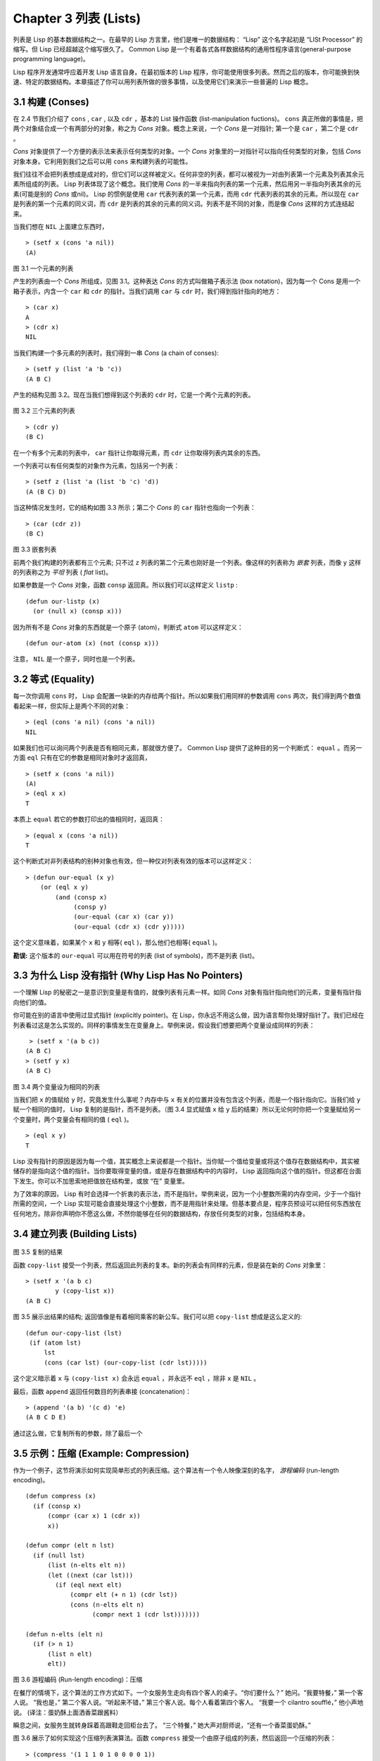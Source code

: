 .. highlight:: cl
   :linenothreshold: 0

Chapter 3 列表 (Lists)
**********************************

列表是 Lisp 的基本数据结构之一。在最早的 Lisp 方言里，他们是唯一的数据结构： “Lisp” 这个名字起初是 “LISt Processor” 的缩写。但 Lisp 已经超越这个缩写很久了。 Common Lisp 是一个有着各式各样数据结构的通用性程序语言(general-purpose programming language)。

Lisp 程序开发通常呼应着开发 Lisp 语言自身。在最初版本的 Lisp 程序，你可能使用很多列表。然而之后的版本，你可能换到快速、特定的数据结构。本章描述了你可以用列表所做的很多事情，以​​及使用它们来演示一些普遍的 Lisp 概念。

3.1 构建 (Conses)
====================

在 2.4 节我们介绍了 ``cons`` , ``car`` , 以及 ``cdr`` ，基本的 List 操作函数 (list-manipulation fuctions)。 ``cons`` 真正所做的事情是，把两个对象结合成一个有两部分的对象，称之为 *Cons* 对象。概念上来说，一个 *Cons* 是一对指针; 第一个是 ``car`` ，第二个是 ``cdr`` 。

*Cons* 对象提供了一个方便的表示法来表示任何类型的对象。一个 *Cons* 对象里的一对指针可以指向任何类型的对象，包括 *Cons* 对象本身。它利用到我们之后可以用 ``cons`` 来构建列表的可能性。

我们往往不会把列表想成是成对的，但它们可以这样被定义。任何非空的列表，都可以被视为一对由列表第一个元素及列表其余元素所组成的列表。 Lisp 列表体现了这个概念。我们使用 *Cons* 的一半来指向列表的第一个元素，然后用另一半指向列表其余的元素(可能是别的 *Cons* 或nil)。 Lisp 的惯例是使用 ``car`` 代表列表的第一个元素，而用 ``cdr`` 代表列表的其余的元素。所以现在 ``car`` 是列表的第一个元素的同义词，而 ``cdr`` 是列表的其余的元素的同义词。列表不是不同的对象，而是像 *Cons* 这样的方式连结起来。

当我们想在 ``NIL`` 上面建立东西时，

::

   > (setf x (cons 'a nil))
   (A)

.. figure:: https://github.com/JuanitoFatas/acl-chinese/raw/master/images/Figure-3.1.png

图 3.1 一个元素的列表

产生的列表由一个 *Cons* 所组成，见图 3.1。这种表达 *Cons* 的方式叫做箱子表示法 (box notation)，因为每一个 Cons 是用一个箱子表示，内含一个 ``car`` 和 ``cdr`` 的指针。当我们调用 ``car`` 与 ``cdr`` 时，我们得到指针指向的地方：

::

   > (car x)
   A
   > (cdr x)
   NIL

当我们构建一个多元素的列表时，我们得到一串 *Cons* (a chain of conses):

::

   > (setf y (list 'a 'b 'c))
   (A B C)

产生的结构见图 3.2。现在当我们想得到这个列表的 ``cdr`` 时，它是一个两个元素的列表。

.. figure:: https://github.com/JuanitoFatas/acl-chinese/raw/master/images/Figure-3.2.png

图 3.2 三个元素的列表

::

   > (cdr y)
   (B C)

在一个有多个元素的列表中， ``car`` 指针让你取得元素，而 ``cdr`` 让你取得列表内其余的东西。

一个列表可以有任何类型的对象作为元素，包括另一个列表：

::

   > (setf z (list 'a (list 'b 'c) 'd))
   (A (B C) D)

当这种情况发生时，它的结构如图 3.3 所示；第二个 *Cons* 的 ``car`` 指针也指向一个列表：

::

  > (car (cdr z))
  (B C)

.. figure:: https://github.com/JuanitoFatas/acl-chinese/raw/master/images/Figure-3.3.png

图 3.3 嵌套列表


前两个我们构建的列表都有三个元素; 只不过 ``z`` 列表的第二个元素也刚好是一个列表。像这样的列表称为 *嵌套* 列表，而像 ``y`` 这样的列表称之为 *平坦* 列表 ( *flat* list)。

如果参数是一个 *Cons* 对象，函数 ``consp`` 返回真。所以我们可以这样定义 ``listp`` :

::

  (defun our-listp (x)
    (or (null x) (consp x)))

因为所有不是 *Cons* 对象的东西就是一个原子 (atom)，判断式 ``atom`` 可以这样定义：

::

   (defun our-atom (x) (not (consp x)))

注意， ``NIL`` 是一个原子，同时也是一个列表。

3.2 等式 (Equality)
=====================

每一次你调用 ``cons`` 时， Lisp 会配置一块新的内存给两个指针。所以如果我们用同样的参数调用 ``cons`` 两次，我们得到两个数值看起来一样，但实际上是两个不同的对象：

::

   > (eql (cons 'a nil) (cons 'a nil))
   NIL

如果我们也可以询问两个列表是否有相同元素，那就很方便了。 Common Lisp 提供了这种目的另一个判断式： ``equal`` 。而另一方面 ``eql`` 只有在它的参数是相同对象时才返回真，

::

   > (setf x (cons 'a nil))
   (A)
   > (eql x x)
   T

本质上 ``equal`` 若它的参数打印出的值相同时，返回真：

::

   > (equal x (cons 'a nil))
   T

这个判断式对非列表结构​​的别种对象也有效，但一种仅对列表有效的版本可以这样定义：

::

   > (defun our-equal (x y)
       (or (eql x y)
           (and (consp x)
                (consp y)
                (our-equal (car x) (car y))
                (our-equal (cdr x) (cdr y)))))

这个定义意味着，如果某个 ``x`` 和 ``y`` 相等( ``eql`` )，那么他们也相等( ``equal`` )。

**勘误:** 这个版本的 ``our-equal`` 可以用在符号的列表 (list of symbols)，而不是列表 (list)。


3.3 为什么 Lisp 没有指针 (Why Lisp Has No Pointers)
=======================================================

一个理解 Lisp 的秘密之一是意识到变量是有值的，就像列表有元素一样。如同 *Cons* 对象有指针指向他们的元素，变量有指针指向他们的值。

你可能在别的语言中使用过显式指针 (explicitly pointer)。在 Lisp，你永远不用这么做，因为语言帮你处理好指针了。我们已经在列表看过这是怎么实现的。同样的事情发生在变量身上。举例来说，假设我们想要把两个变量设成同样的列表：

::

    > (setf x '(a b c))
   (A B C)
   > (setf y x)
   (A B C)

.. figure:: https://github.com/JuanitoFatas/acl-chinese/raw/master/images/Figure-3.4.png

图 3.4 两个变量设为相同的列表

当我们把 ``x`` 的值赋给 ``y`` 时，究竟发生什么事呢？内存中与 ``x`` 有关的位置并没有包含这个列表，而是一个指针指向它。当我们给 ``y`` 赋一个相同的值时， Lisp 复制的是指针，而不是列表。（图 3.4 显式赋值 ``x`` 给 ``y`` 后的结果）所以无论何时你把一个变量赋给另一个变量时，两个变量会有相同的值 ( ``eql`` )。

::

   > (eql x y)
   T

Lisp 没有指针的原因是因为每一个值，其实概念上来说都是一个指针。当你赋一个值给变量或将这个值存在数据结构中，其实被储存的是指向这个值的指针。当你要取得变量的值，或是存在数据结构中的内容时， Lisp 返回指向这个值的指针。但这都在台面下发生。你可以不加思索地把值放在结构里，或放 “在” 变量里。

为了效率的原因， Lisp  有时会选择一个折衷的表示法，而不是指针。举例来说，因为一个小整数所需的内存空间，少于一个指针所需的空间，一个 Lisp 实现可能会直接处理这个小整数，而不是用指针来处理。但基本要点是，程序员预设可以把任何东西放在任何地方。除非你声明你不愿这么做，不然你能够在任何的数据结构，存放任何类型的对象，包括结构本身。

3.4 建立列表 (Building Lists)
=================================

.. figure:: https://github.com/JuanitoFatas/acl-chinese/raw/master/images/Figure-3.5.png

图 3.5 复制的结果

函数 ``copy-list`` 接受一个列表，然后返回此列表的复本。新的列表会有同样的元素，但是装在新的 *Cons* 对象里：

::

   > (setf x '(a b c)
           y (copy-list x))
   (A B C)

图 3.5 展示出结果的结构; 返回值像是有着相同乘客的新公车。我们可以把 ``copy-list`` 想成是这么定义的:

::

  (defun our-copy-list (lst)
   (if (atom lst)
       lst
       (cons (car lst) (our-copy-list (cdr lst)))))

这个定义暗示着 ``x`` 与 ``(copy-list x)`` 会永远 ``equal`` ，并永远不 ``eql`` ，除非 ``x`` 是 ``NIL`` 。

最后，函数 ``append`` 返回任何数目的列表串接 (concatenation)：

::

   > (append '(a b) '(c d) 'e)
   (A B C D E)

通过这么做，它复制所有的参数，除了最后一个

3.5 示例：压缩 (Example: Compression)
============================================

作为一个例子，这节将演示如何实现简单形式的列表压缩。这个算法有一个令人映像深刻的名字， *游程编码* (run-length encoding)。

::

  (defun compress (x)
    (if (consp x)
        (compr (car x) 1 (cdr x))
        x))

  (defun compr (elt n lst)
    (if (null lst)
        (list (n-elts elt n))
        (let ((next (car lst)))
          (if (eql next elt)
              (compr elt (+ n 1) (cdr lst))
              (cons (n-elts elt n)
                    (compr next 1 (cdr lst)))))))

  (defun n-elts (elt n)
    (if (> n 1)
        (list n elt)
        elt))

图 3.6 游程编码 (Run-length encoding)：压缩

在餐厅的情境下，这个算法的工作方式如下。一个女服务生走向有四个客人的桌子。“你们要什么？” 她问。“我要特餐，” 第一个客人说。
“我也是，” 第二个客人说。“听起来不错，” 第三个客人说。每个人看着第四个客人。 “我要一个 cilantro soufflé，” 他小声地说。 (译注：蛋奶酥上面洒香菜跟酱料）

瞬息之间，女服务生就转身踩着高跟鞋走回柜台去了。 “三个特餐，” 她大声对厨师说，“还有一个香菜蛋奶酥。”

图 3.6 展示了如何实现这个压缩列表演算法。函数 ``compress`` 接受一个由原子组成的列表，然后返回一个压缩的列表：

::

   > (compress '(1 1 1 0 1 0 0 0 0 1))
   ((3 1) 0 1 (4 0) 1)

当相同的元素连续出现好几次，这个连续出现的序列 (sequence)被一个列表取代，列表指明出现的次数及出现的元素。

主要的工作是由递归函数 ``compr`` 所完成。这个函数接受三个参数： ``elt`` ， 上一个我们看过的元素； ``n`` ，连续出现的次数；以及 ``lst`` ，我们还没检视过的部分列表。如果没有东西需要检视了，我们调用 ``n-elts`` 来取得 ``n elts`` 的表示法。如果 ``lst`` 的第一个元素还是 ``elt`` ，我们增加出现的次数 ``n`` 并继续下去。否则我们得到，到目前为止的一个压缩的列表，然后 ``cons`` 这个列表在 ``compr`` 处理完剩下的列表所返回的东西之上。

要复原一个压缩的列表，我们调用 ``uncompress`` (图 3.7)

::

   > (uncompress '((3 1) 0 1 (4 0) 1))
   (1 1 1 0 1 0 0 0 0 1)

::

   (defun uncompress (lst)
     (if (null lst)
         nil
         (let ((elt (car lst))
               (rest (uncompress (cdr lst))))
           (if (consp elt)
               (append (apply #'list-of elt)
                       rest)
               (cons elt rest)))))

   (defun list-of (n elt)
     (if (zerop n)
         nil
         (cons elt (list-of (- n 1) elt))))

图 3.7 游程编码 (Run-length encoding)：解压缩


这个函数递归地遍历这个压缩列表，逐字复制原子并调用 ``list-of`` ，展开成列表。

::

   > (list-of 3 'ho)
   (HO HO HO)

我们其实不需要自己写 ``list-of`` 。内置的 ``make-list`` 可以办到一样的事情─但它使用了我们还没介绍到的关键字参数 (keyword argument)。

图 3.6 跟 3.7 这种写法不是一个有经验的Lisp 程序员用的写法。它的效率很差，它没有尽可能的压缩，而且它只对由原子组成的列表有效。在几个章节内，我们会学到解决这些问题的技巧。

::

   载入程序

   在这节的程序是我们第一个实质的程序。
   当我们想要写超过数行的函数时，
   通常我们会把程序写在一个文件，
   然后使用 load 让 Lisp 读取函数的定义。
   如果我们把图 3.6 跟 3.7 的程序，
   存在一个档案叫做，"compress.lisp" 然后输入

   (load "compress.lisp")

   到顶层，或多或少的，
   我们会像在直接输入顶层一样得到同样的效果。

   注意：在某些实现中，Lisp 文件的扩展名会是".lsp" 而不是".lisp"。

3.6 存取 (Access)
======================

Common Lisp 有额外的存取函数，它们是用 ``car`` 跟 ``cdr`` 所定义的。要找到列表特定位置的元素，我们可以调用 ``nth`` ，

::

   > (nth 0 '(a b c))
   A

而要找到第 ``n`` 个 ``cdr`` ，我们调用 ``nthcdr`` ：

::

   > (nthcdr 2 '(a b c))
   (C)

``nth`` 与 ``nthcdr`` 都是零索引的 (zero-indexed); 即元素从 ``0`` 开始编号，而不是从 ``1`` 开始。在 Common Lisp 里，无论何时你使用一个数字来参照一个数据结构中的元素时，都是从 ``0`` 开始编号的。

两个函数几乎做一样的事; ``nth`` 等同于取 ``nthcdr`` 的 ``car`` 。没有检查错误的情况下， ``nthcdr`` 可以这么定义：

::

   (defun our-nthcdr (n lst)
     (if (zerop n)
         lst
         (our-nthcdr (- n 1) (cdr lst))))

函数 ``zerop`` 仅在参数为零时，才返回真。

函数 ``last`` 返回列表的最后一个 *Cons* 对象：

::

   > (last '(a b c))
   (C)

这跟取得最后一个元素不一样。要取得列表的最后一个元素，你要取得 ``last`` 的 ``car`` 。

Common Lisp 定义了函数 ``first`` 直到 ``tenth`` 可以取得列表对应的元素。这些函数不是 *零索引的* (zero-indexed)：

``(second x)`` 等同于 ``(nth 1 x)`` 。

此外， Common Lisp 定义了像是 ``caddr`` 这样的函数，它是 ``cdr`` 的 ``cdr`` 的 ``car`` 的缩写 (car of cdr of cdr)。所有这样形式的函数 ``cxr`` ，其中 x 是一个字串，最多四个 ``a`` 或 ``d`` ，在 Common Lisp 里都被定义好了。使用 ``cadr`` 可能会有异常 (exception)产生，在所有人都可能会读的代码里使用这样的函数，不是一个好的主意。

3.7 映射函数 (Mapping Functions)
============================================

Common Lisp 提供了数个函数来对一个列表的元素做函数调用。最常使用的是 ``mapcar`` ，接受一个函数以及一个或多个列表，并返回把函数应用至每个列表的元素的结果，直到有的列表没有元素为止：

::

   > (mapcar #'(lambda (x) (+ x 10))
             '(1 2 3))
   (11 12 13)

   > (mapcar #'list
             '(a b c)
             '(1 2 3 4))
   ((A 1) (B 2) (C 3))

相关的 ``maplist`` 接受同样的参数，将列表的渐进的下一个 ``cdr`` 传入函数。

::

   > (maplist #'(lambda (x) x)
              '(a b c))
   ((A B C) (B C) (C))

其它的映成函数，包括 ``mapc`` 我们在 89 页讨论（译注：5.4 节最后），以及 ``mapcan`` 在 202 页（译注：12.4 节最后）讨论。

3.8 树 (Trees)
======================

*Cons* 对象可以想成是二元树， ``car`` 代表右子树，而 ``cdr`` 代表左子树。举例来说，列表

``(a (b c) d)`` 也是一棵由图 3.8 所代表的树。 （如果你逆时针旋转 45 度，你会发现跟图 3.3 一模一样）

.. figure:: https://github.com/JuanitoFatas/acl-chinese/raw/master/images/Figure-3.8.png

图 3.8 二元树 (Binary Tree)

Common Lisp 有几个内置的操作树的函数。举例来说， ``copy-tree`` 接受一个树，并返回一份副本。它可以这么定义：

::

   (defun our-copy-tree (tr)
     (if (atom tr)
          tr
          (cons (our-copy-tree (car tr))
                (our-copy-tree (cdr tr)))))

把这跟 36 页的 ``copy-list`` 比较一下； ``copy-tree`` 复制每一个 *Cons* 对象的 ``car`` 与 ``cdr`` ，而 ``copy-list`` 仅复制 ``cdr`` 。

没有内部节点的二元树没有太大的用处。 Common Lisp 包含了操作树的函数，不只是因为我们需要树这个结构，而是因为我们需要一种方法，来操作列表及所有内部的列表。举例来说，假设我们有一个这样的列表：

::

   (and (integerp x) (zerop (mod x 2)))

而我们想要把各处的 ``x`` 都换成 ``y`` 。调用 ``substitute`` 是不行的，它只能替换序列 (sequence)中的元素：

::

   > (substitute 'y 'x '(and (integerp x) (zerop (mod x 2))))
   (AND (INTEGERP X) (ZEROP (MOD X 2)))

这个调用是无效的，因为列表有三个元素，没有一个元素是 ``x`` 。我们在这所需要的是 ``subst`` ，它替换树之中的元素。

::

   > (subst 'y 'x '(and (integerp x) (zerop (mod x 2))))
   (AND (INTEGERP Y) (ZEROP (MOD Y 2)))

如果我们定义一个 ``subst`` 的版本，它看起来跟 ``copy-tree`` 很相似：

::

   > (defun our-subst (new old tree)
       (if (eql tree old)
           new
           (if (atom tree)
               tree
               (cons (our-subst new old (car tree))
                     (our-subst new old (cdr tree))))))

操作树的函数通常有这种形式， ``car`` 与 ``cdr`` 同时做递归。这种函数被称之为是 *双重递归* (doubly recursive)。

3.9 理解递归 (Understanding Recursion)
============================================

学生在学习递归时，有时候是被鼓励在纸上追踪 (trace)递归程序调用 (invocation)的过程。 (288页「译注：Appendix A Trace and Backtraces」可以看到一个递归函数的追踪过程。)但这种练习可能会误导你：一个程序员在定义一个递归函数时，通常不会特别地去想函数的调用顺序所导致的结果。

如果一个人总是需要这样子思考程序，递归会是艰难的、没有帮助的。递归的优点是它精确地让我们更抽象地来检视算法。你不需要考虑真正函数时所有的调用 (invocation)过程，就可以判断一个递归函数是否​​是正确的。

要知道一个递归函数是否​​做它该做的事，你只需要问，它包含了所有的情况吗？举例来说，下面是一个寻找列表长度的递归函数：

::

   > (defun len (lst)
       (if (null lst)
           0
           (+ (len (cdr lst)) 1)))

我们可以藉由检查两件事情，来确信这个函数是正确的：

1. 对长度为 ``0`` 的列表是有效的。
2. 给定它对于长度为 ``n`` 的列表是有效的，它对长度是 ``n+1`` 的列表也是有效的。

如果这两点是成立的，我们知道这个函数对于所有可能的列表都是正确的。

我们的定义显然地满足第一点：如果列表( ``lst`` ) 是空的( ``nil`` )，函数直接返回 ``0`` 。现在假定我们的函数对长度为 ``n`` 的列表是有效的。我们给它一个 ``n+1`` 长度的列表。这个定义说明了，函数会返回列表的 ``cdr`` 的长度再加上 ``1`` 。 ``cdr`` 是一个长度为 ``n`` 的列表。我们经由假定可知它的长度是 ``n`` 。所以整个列表的长度是 ``n+1`` 。

我们需要知道的就是这些。理解递归的秘密就像是处理括号一样。你怎么知道哪个括号对上哪个？你不需要这么做。你怎么想像那些调用过程？你不需要这么做。

更复杂的递归函数，可能会有更多的情况需要讨论，但是流程是一样的。举例来说， 41 页的 ``our-copy-tree`` ，我们需要讨论三个情况： 原子，单一的 *Cons* 对象， ``n+1`` 的 *Cons* 树。

第一个情况（长度零的列表）称之为 *基本用例* ( *base case* )。当一个递归函数不像你想的那样工作时，通常是因为基本用例是错的。下面这个不正确的 ``member`` 定义，是一个常见的​​错误，整个忽略了基本用例：

::

   (defun our-member (obj lst)
     (if (eql (car lst) obj)
         lst
         (our-member obj (cdr lst))))

我们需要初始一个 ``null`` 测试，确保在到达列表底部时，没有找到目标时要停止递归。如果我们要找的对象没有在列表里，这个版本的 ``member`` 会陷入无穷回圈。附录 A 更详细地检视了这种问题。

能够判断一个递归函数是否​​正确只不过是理解递归的上半场，下半场是能够写出一个做你想做的事情的递归函数。 6.9 节讨论了这个问题。

3.10 集合 (Sets)
======================

列表是表示小集合 (small sets)的好方法。列表中的每个元素都代表了一个集合的成员：

::

   > (member 'b '(a b c))
   (B C)

当 ``member`` 要返回“真”时，与其仅仅返回 ``t`` ，它返回由寻找对象所开始的那部分。逻辑上来说，一个 *Cons* 扮演的角色和 ``t`` 一样，而经由这么做，函数返回了更多资讯。

一般情况下， ``member`` 使用 ``eql`` 来比较对象。你可以使用一种叫做关键字参数 (keyword argument)的东西来重写(override) 缺省的比较方法。多数的 Common Lisp 函数接受一个或多个关键字参数。这些关键字参数不同的地方是，他们不是把对应的参数放在特定的位置作匹配，而是在函数调用中用特殊标签，称为关键字，来作匹配。一个关键字是一个前面有冒号的符号。

一个 ``member`` 函数所接受的关键字参数是 ``:test`` 参数。

如果你在调用 ``member`` 时，传入某个函数作为 ``:test`` 参数，那么那个函数就会被用来比较是否相等，而不是用 ``eql`` 。所以如果我们想找到一个给定的对象与列表中的成员是否相等( ``equal`` )，我们可以：

::

   > (member '(a) '((a) (z)) :test #'equal)
   ((A) (Z))

关键字参数总是选​​择性添加的。如果你在一个调用中包含了任何的关键字参数，他们要摆在最后; 如果使用了超过一个的关键字参数，摆放的顺序无关紧要。

另一个 ``member`` 接受的关键字参数是 ``:key`` 参数。藉由提供这个参数，你可以在作比较之前，指定一个函数运用在每一个元素：

::

   > (member 'a '((a b) (c d)) :key #'car)
   ((A B) (C D))

在这个例子里，我们询问是否有一个元素的 ``car`` 是 ``a`` ​​。

如果我们想要使用两个关键字参数，我们可以使用其中一个顺序。下面这两个调用是等价的：

::

   > (member 2 '((1) (2)) :key #'car :test #'equal)
   ((2))
   > (member 2 '((1) (2)) :test #'equal :key #'car)
   ((2))

两者都询问是否有一个元素的 ``car`` 等于( ``equal`` ) 2。

如果我们想要找到一个元素满足任意的判断式像是── ``oddp`` ，奇数返回真──我们可以使用相关的 ``member-if`` ：

::

   > (member-if #'oddp '(2 3 4))
   (3 4)

我们可以想像一个限制性的版本 ``member-if`` 是这样写成的：

::

   defun our-member-if (fn lst)
     (and (consp lst)
          (if (funcall fn (car lst))
              lst
              (our-member-if fn (cdr lst)))))

函数 ``adjoin`` 像是条件式的 ``cons`` (conditional ``cons`` )。它接受一个对象及一个列表，如果对象还不是列表的成员，才构建对象至列表上。

::

   > (adjoin 'b '(a b c))
   (A B C)
   > (adjoin 'z '(a b c))
   (Z A B C)

通常的情况下它接受与 ``member`` 函数同样的关键字参数。

集合论中的并集 (union)、交集 (intersection)以及补集 (complement)的实现是由函数 ``union`` 、 ``intersection`` 以及 ``set-difference`` 。

这些函数期望两个 (正好 2 个)列表（一样接受与 ``member`` 函数同样的关键字参数）。

::

   > (union '(a b c) '(c b s))
   (A C B S)
   > (intersection '(a b c) '(b b c))
   (B C)
   > (set-difference '(a b c d e) '(b e))
   (A C D)

因为集合中没有顺序的概念，这些函数不需要保留原本元素在列表被找到的顺序。举例来说，调用 ``set-difference`` 也有可能返回 ``(d c a)`` 。

3.11 序列 (Sequences)
=================================

另一种考虑一个列表的方式是想成一系列有特定顺序的对象。在 Common Lisp 里， *序列* ( *sequences* )包括了列表与向量 (vectors)。本节介绍了一些可以运用在列表上的序列函数。更深入的序列操作在 4.4 节讨论。

函数 ``length`` 返回序列中元素的数目。

::

   > (length '(a b c))
   3

我们在 24 页 (译注：2.13节 ``our-length`` )写过这种函数的一个版本（仅可用于列表）。

要复制序列的一部分，我们使用 ``subseq`` 。第二个（需要的）参数是第一个开始引用进来的元素位置，第三个（选择性）参数是第一个不引用进来的元素位置。

::

   > (subseq '(a b c d) 1 2)
   (B)
   >(subseq '(a b c d) 1)
   (B C D)

如果省略了第三个参数，子序列会从第二个参数给定的位置引用到序列尾端。

函数 ``reverse`` 返回与其参数相同元素的一个序列，但顺序颠倒。

::

   > (reverse '(a b c))
   (C B A)

一个回文 (palindrome) 是一个正读反读都一样的序列 —— 举例来说， ``(abba)`` 。如果一个回文有偶数个元素，那么后半段会是前半段的镜射 (mirror)。使用 ``length`` 、 ``subseg`` 以及 ``reverse`` ，我们可以定义一个函数

::

   (defun mirror? (s)
     (let ((len (length s)))
       (and (evenp len)
            (let ((mid (/ len 2)))
              (equal (subseq s 0 mid)
                     (reverse (subseq s mid)))))))

来检测是否是回文：

::

   > (mirror? '(a b b a))
   T

Common Lisp 有一个内置的排序函数叫做 ``sort`` 。它接受一个序列及一个比较两个参数的函数，返回一个有同样元素的序列，根据比较函数来排序：

::

   > (sort '(0 2 1 3 8) #'>)
   (8 3 2 1 0)

你要小心使用 ``sort`` ，因为它是 *破坏性的* ( *destructive* )。考虑到效率的因素， ``sort`` 被允许修改传入的序列。所以如果你不想你本来的序列被改动，传入一个副本。

使用 ``sort`` 及 ``nth`` ，我们可以写一个函数，接受一个整数 ``n`` ，返回列表中第 ``n`` 大的元素：

::

   (defun nthmost (n lst)
     (nth (- n 1)
          (sort (copy-list lst) #'>)))

我们把整数减一因为 ``nth`` 是零索引的，但如果 ``nthmost`` 是这样的话，会变得很不直观。

::

  (nthmost 2 '(0 2 1 3 8))

多努力一点，我们可以写出这个函数的一个更有效率的版本。

函数 ``every`` 和 ``some`` 接受一个判断式及一个或多个序列。当我们仅输入一个序列时，它们测试序列元素是否满足判断式：

::

   > (every #'oddp '(1 3 5))
   T
   > (some #'evenp '(1 2 3))
   T

如果它们输入多于一个序列时，判断式必须接受与序列一样多的元素作为参数，而参数从所有序列中一次提取一个：

::

   > (every #'> '(1 3 5) '(0 2 4))
   T

如果序列有不同的长度，最短的那个序列，决定需要测试的次数。

3.12 栈 (Stacks)
=================================

用 *Cons* 对象来表示的列表，很自然地我们可以拿来实现下推栈 (pushdown stack)。这太常见了，以致于 Common Lisp 提供了两个宏给堆叠使用： ``(push xy)`` 把 x 放入列表 y 的前端。而 ``(pop x)`` 则是将列表 x 的第一个元素移除，并返回这个元素。

两个函数都是由 ``setf`` 定义的。如果参数是常数或变量，很简单就可以翻译出对应的函数调用。

表达式

``(push obj lst)``

等同于

``(setf lst (cons obj lst))``

而表达式

``(pop lst)``

等同于

::

   (let ((x (car lst)))
     (setf lst (cdr lst))
     x)

所以，举例来说：

::

   > (setf x '(b))
   (B)
   > (push 'a x)
   (A B)
   > x
   (A B)
   > (setf y x)
   (A B)
   > (pop x)
   (A)
   > x
   (B)
   > y
   (A B)

以上，全都遵循上述由 ``setf`` 所给出的相等式。图 3.9 展示了这些表达式被求值后的结构。

.. figure:: https://github.com/JuanitoFatas/acl-chinese/raw/master/images/Figure-3.9.png

图 3.9 push 及 pop 的效果

你可以使用 ``push`` 来定义一个给列表使用的互动版 ``reverse`` 。

::

   (defun our-reverse (lst)
     (let ((acc nil))
       (dolist (elt lst)
         (push elt acc))
       acc))

在这个版本，我们从一个空列表开始，然后把 ``lst`` 的每一个元素放入空表里。等我们完成时，``lst`` 最后一个元素会在最前端。

``pushnew`` 宏是 ``push`` 的变种，使用了 ``adjoin`` 而不是 ``cons`` ：

::

   > (let ((x '(a b)))
       (pushnew 'c x)
       (pushnew 'a x)
       x)
  (C A B)

在这里， ``c`` 被放入列表，但是 ``a`` 没有，因为它已经是列表的一个成员了。

3.13 点状列表 (Dotted Lists)
=================================

调用 ``list`` 所构建的列表，这种列表精确地说称之为正规列表( *proper* list )。一个正规列表可以是 ``NIL`` 或是 ``cdr`` 是正规列表的 *Cons* 对象。也就是说，我们可以定义一个只对正规列表返回真的判断式： [3]_

::

   (defun proper-list? (x)
     (or (null x)
         (and (consp x)
              (proper-list? (cdr x)))))

至目前为止，我们构建的列表都是正规列表。

然而， ``cons`` 不仅是构建列表。无论何时你需要一个具有两个变量 (field)的列表，你可以使用一个 *Cons* 对象。你能够使用 ``car`` 来参照第一个变量，用 ``cdr`` 来参照第二个变量。

::

   > (setf pair (cons 'a 'b))
   (A . B)

因为这个 *Cons* 对象不是一个正规列表，它用点状表示法来显示。在点状表示法，每个 *Cons* 对象的 ``car`` 与 ``cdr`` 由一个句点隔开来表示。这个 *Cons* 对象的结构展示在图 3.10 。

.. figure:: https://github.com/JuanitoFatas/acl-chinese/raw/master/images/Figure-3.10.png

图3.10 一个成对的 *Cons* 对象 (A cons used as a pair)

一个非正规列表的 *Cons* 对象称之为点状列表 (dotted list)。这不是个好名字，因为非正规列表的 Cons 对象通常不是用来表示列表： ``(a . b)`` 只是一个有两部分的数据结构。

你也可以用点状表示法表示正规列表，但当 Lisp 显示一个正规列表时，它会使用普通的列表表示法：

::

   > '(a . (b . (c . nil)))
   (A B C)

顺道一提，注意列表由点状表示法与图 3.2 箱子表示法的关联性。

还有一个过渡形式 (intermediate form)的表示法，介于列表表示法及纯点状表示法之间，对于 ``cdr`` 是点状列表的 *Cons* 对象：

::

   > (cons 'a (cons 'b (cons 'c 'd)))
   (A B C . D)

.. figure:: https://github.com/JuanitoFatas/acl-chinese/raw/master/images/Figure-3.11.png

图 3.11 一个点状列表 (A dotted list)

这样的 *Cons* 对象看起来像正规列表，除了最后一个 cdr 前面有一个句点。这个列表的结构展示在图 3.11 ; 注意它跟图3.2 是多么的相似。

所以实际上你可以这么表示列表 ``(a b)`` ，

::

   (a . (b . nil))
   (a . (b))
   (a b . nil)
   (a b)

虽然 Lisp 总是使用后面的形式，来显示这个列表。

3.14 关联列表 (Assoc-lists)
===================================

用 *Cons* 对象来表示映射 (mapping)也是很自然的。一个由 *Cons* 对象组成的列表称之为 *关联列表* ( *assoc-list* or *alist* )。这样的列表可以表示一个翻译的集合，举例来说：

::

   > (setf trans '((+ . "add") (- . "subtract")))
   ((+ . "add") (- . "subtract"))

关联列表很慢，但是在初期的程序中很方便。 Common Lisp 有一个内置的函数 ``assoc`` ，用来取出在关联列表中，与给定的键值有关联的 *Cons* 对：

::

   > (assoc '+ trans)
   (+ . "add")
   > (assoc '* trans)
   NIL

如果 ``assoc`` 没有找到要找的东西时，返回 ``nil`` 。

我们可以定义一个受限版本的 ``assoc`` ：

::

   (defun our-assoc (key alist)
     (and (consp alist)
          (let ((pair (car alist)))
           (if (eql key (car pair))
               pair
               (our-assoc key (cdr alist))))))

和 ``member`` 一样，实际上的 ``assoc`` 接受关键字参数，包括 ``:test`` 和 ``:key`` 。 Common Lisp 也定义了一个 ``assoc-if`` 之于 ``assoc`` ，如同 ``member-if`` 之于 ``member`` 一样。

3.15 示例：最短路径 (Example: Shortest Path)
==================================================

图 3.12 包含一个搜索网络中最短路径的程序。函数 ``shortest-path`` 接受一个起始节点，目的节点以及一个网络，并返回最短路径，如果有的话。

在这个范例中，节点用符号表示，而网络用含以下元素形式的关联列表 (assoc-lists)来表示：

*(node​​ . neighbors)*

所以由图 3.13 展示的最小网络 (minimal network)可以这样来表示：

``(setf min '((a b c) (b c) (c d)))``

::

  (defun shortest-path (start end net)
    (bfs end (list (list start)) net))

  (defun bfs (end queue net)
    (if (null queue)
        nil
        (let ((path (car queue)))
          (let ((node (car path)))
            (if (eql node end)
                (reverse path)
                (bfs end
                     (append (cdr queue)
                             (new-paths path node net))
                     net))))))

  (defun new-paths (path node net)
    (mapcar #'(lambda (n)
                (cons n path))
            (cdr (assoc node net))))

图 3.12 广度优先搜索(breadth-first search)

.. figure:: https://github.com/JuanitoFatas/acl-chinese/raw/master/images/Figure-3.13.png

图 3.13 最小网络

要找到从节点 ``a`` 可以到达的节点，我们可以：

::

   > (cdr (assoc 'a min))
   (B C)

图 3.12 程序的工作方式为使用广度优先的方式搜索网络。要使用广度优先搜索，你需要维护一个含有未探索节点的队列。每一次你到达一个节点，检查这个节点是否是你要的。如果不是，你把这个节点的子节点加入队列的尾端，并从队列起始选一个节点，从这继续搜索。藉由总是把较深的节点放在队列尾端，我们确保网络一次被搜索一层。

图 3.12 中的代码较不复杂地表示这个概念。我们不仅想要找到节点，还想保有我们怎么到那的纪录。所以与其维护一个具有节点的队列 (queue)，我们维护一个已知路径的队列，每个已知路径都是一列节点。当我们从队列取出一个元素继续搜索时，它是一个含有队列前端节点的列表，而不只是一个节点而已。

函数 ``bfs`` 负责搜索。起初队列只有一个元素，一个表示从起点开始的路径。所以 ``shortest-path`` 呼叫 ``bfs`` ，并传入 ``(list (list start))`` 作为初始队列。

``bfs`` 函数第一件要考虑的事是，是否还有节点需要探索。如果队列为空， ``bfs`` 返回nil 指出没有找到路径。如果还有节点需要搜索， ``bfs`` 检视队列前端的节点。如果节点的 ``car`` 部分是我们要找的节点，我们返回这个找到的路径，并且为了可读性的原因我们反转它。如果我们没有找到我们要找的节点，它有可能在现在节点之后，所以我们把它的子节点（或是每一个子路径）加入队列尾端。然后我们递回地呼叫 ``bfs`` 来继续搜寻剩下的队列。

因为 ``bfs`` 广度优先地搜索，第一个找到的路径会是最短的，或是最短之一：

::

   > (shortest-path 'a 'd min)
   (A C D)

这是队列在我们连续呼叫 ``bfs`` 看起来的样子：

::

   ((A))
   ((B A) (C A))
   ((C A) (C B A))
   ((C B A) (D C A))
   ((D C A) (D C B A))

在队列中的第二个元素变成下一个队列的第一个元素。队列的第一个元素变成下一个队列尾端元素的 ``cdr`` 部分。

在图 3.12 的代码不是搜索一个网络最快的方法，但它给出了列表具有多功能的概念。在这个简单的程序中，我们用三种不同的方式使用了列​​表：我们使用一个符号的列表来表示路径，一个路径的列表来表示在广度优先搜索中的队列 [4]_ ，以及一个关联列表来表示网络本身。

3.16 垃圾 (Garbages)
=========================

有很多原因可以使列表变慢。列表提供了循序存取而不是随机存取，所以列表取出一个指定的元素比阵列慢，同样的原因，录音带取出某些东西比在光盘上慢。电脑内部里， *Cons* 对象倾向于用指针表示，所以走访一个列表意味着走访一系列的指针，而不是简单地像阵列一样增加索引值。但这两个所花的代价与配置及回收 *Cons* 核 (cons cells)比起来小多了。

*自动内存管理* ( *Automatic memory management* )是 Lisp 最有价值的特色之一。 Lisp 系统维护着一段內存称之为堆叠 ( *Heap* )。系统持续追踪堆叠当中没有使用的内存，把这些内存发放给新产生的对象。举例来说，函数 ``cons`` ，返回一个新配置的Cons 对象。从堆叠中配置内存有时候通称为 *consing* 。

如果内存永远没有释放， Lisp 会因为创建新对象把内存用完，而必须要关闭。所以系统必须周期性地通过搜索堆叠 (heap)，寻找不需要再使用的内存。不需要再使用的内存称之为垃圾 ( *garbage* )，而清除垃圾的动作称为垃圾回收 ( *garbage collection* 或 GC)。

垃圾是从哪来的？让我们来创造一些垃圾：

::

   > (setf lst (list 'a 'b 'c))
   (A B C)
   > (setf lst nil)
   NIL

一开始我们呼叫 ``list`` ， ``list`` 呼叫 ``cons`` ，在堆叠上配置了一个新的 *Cons* 对象。在这个情况我们创出三个 *Cons* 对象。之后当我们把 ``lst`` 设为 ``nil`` ，我们没有任何方法可以再存取 ``lst`` ，列表 ``(a b c)`` 。 [5]_

因为我们没有任何方法再存取列表，它也有可能是不存在的。我们不再有任何方式可以存取的对象叫做垃圾。系统可以安全地重新使用这三个 *Cons* 核。

这种管理內存的方法，给程序員带来极大的便利性。你不用显式地配置 (allocate)或释放 (dellocate)內存。这也表示了你不需要处理因为这么做而可能产生的臭虫。內存泄漏 (Memory leaks)以及迷途指针 (dangling pointer)在 Lisp 中根本不可能发生。

但是像任何的科技进步，如果你不小心的话，自动內存管理也有可能对你不利。使用及回收堆叠所带来的代价有时可以看做 ``cons`` 的代价。这是有理的，除非一个程序从来不丢弃任何东西，不然所有的 *Cons* 对象终究要变成垃圾。 Consing 的问题是，配置空间与清除內存，与程序的常规运作比起来花费昂贵。近期的研究提出了大幅改善內存回收的演算法，但是 consing 总是需要代价的，在某些现有的 Lisp 系统中，代价是昂贵的。

除非你很小心，不然很容易写出过度显式创建 cons 对象的程序。举例来说， ``remove`` 需要复制所有的 ``cons`` 核，直到最后一个元素从列表中移除。你可以藉由使用破坏性的函数避免某些 consing，它试​​着去重用列表的结构作为参数传给它们。破坏性函数会在 12.4 节讨论。

当写出 ``cons`` 很多的程序是如此简单时，我们还是可以写出不使用 ``cons`` 的程序。典型的方法会是写出一个纯函数风格，使用很多列表的第一版程序。当程序进化时，你可以在代码的关键部份使用破坏性函数以及/或别种资料结构。但这很难给出通用的建议，因为有些 Lisp 实现，內存管理处理得相当好，以致于使用 ``cons`` 有时比不使用 ``cons`` 还快。这整个议题在 13.4 做更进一步的细部讨论。

无论如何 Consing 在原型跟实验时是好的。而且如果你利用了列表给你带来的灵活性，你有较高的可能写出后期可存活下来的程序。

Chapter 3 总结 (Summary)
================================

1. 一个 *Cons* 是一个含两部分的数据结构。列表用链结在一起的 *Cons* 组成。
2. 判断式 ``equal`` 比 ``eql`` 来得不严谨。基本上，如果传入参数印出来的值一样时，返回真。
3. 所有 Lisp 对象表现得像指针。你永远不需要显式操作指针。
4. 你可以使用 ``copy-list`` 复制列表，并使用 ``append`` 来连接它们的元素。
5. 游程编码是一个餐厅中使用的简单压缩演算法。
6. Common Lisp 有由 ``car`` 与 ``cdr`` 定义的多种存取函数。
7. 映成函数应用函数至逐项的元素，或逐项的列表尾端。
8. 嵌套列表的操作有时被考虑为树的操作。
9. 要判断一个递归函数是否​​正确，你只需要考虑是否包含了所有情况。
10. 列表可以用集合表示。数个内置函数把列表当作集合。
11. 关键字参数是选择性的，并不是由位置所识别，是用符号前面的特殊标签来识别。
12. 列表是序列的子类型。 Common Lisp 有大量的序列函数。
13. 一个不是正规列表的 cons 称之为点状列表。
14. 用 cons 对象作为元素的列表，可以拿来表示对应关系。这样的列表称为关联列表(assoc-lists)。
15. 自动内存管理拯救你处理内存配置的烦恼，但制造过多的垃圾会使程序变慢。

Chapter 3 习题 (Exercises)
==================================

1. 用箱子表示法表示以下列表：

::

  (a) (a b (c d))
  (b) (a (b (c (d))))
  (c) (((a b) c) d)
  (d) (a (b . c) d)

2. 写一个保留原本列表中元素顺序的 ``union`` 版本：

::

   > (new-union '(a b c) '(b a d))
   (A B C D)

3. 定义一个函数，接受一个列表并返回一个列表，指出相等元素出现的次数，并由最常见至最少见的排序：

::

   > (occurrences '(a b a d a c d c a))
   ((A . 4) (C . 2) (D . 2) (B . 1))

4. 为什么 ``(member '(a) '((a) (b)))`` 返回 nil？

5. 假设函数 ``pos+`` 接受一个列表并返回把每个元素加上自己的位置的列表：

::

   > (pos+ '(7 5 1 4))
   (7 6 3 7)

使用 (a) 递归 (b) 迭代 (c) ``mapcar`` 来定义这个函数。

6. 经过好几年的审议，政府委员会决定列表应该由 ``cdr`` 指向第一个元素，而 ``car`` 指向剩下的列表。定义符合政府版本的以下函数：

::

  (a) cons
  (b) list
  (c) length (for lists)
  (d) member (for lists; no keywords)

**勘误:** 要解决 3.6 (b)，你需要使用到 6.3 节的参数 ``&rest`` 。

7. 修改图 3.6 的程序，使它使用更少 cons 核。 （提示：使用点状列表）

8. 定义一个函数，接受一个列表并用点状表示法印出：

::

   > (showdots '(a b c))
   (A . (B . (C . NIL)))
   NIL

9. 写一个程序来找到 3.15 节里表示的网络中，最长有限的路径 (不重复)。网络可能包含循环。

.. rubric:: 脚注

.. [3] 这个叙述有点误导，因为只要是对任何东西都不返回nil 的函数，都不是正规列表。如果给定一个循环 cdr 列表(cdr-circular list)，它会无法终止。循环列表在 12.7 节 讨论。
.. [4] 12.3 小节会展示更有效率的队列实现方式。
.. [5] 事实上，我们有一种方式来存取列表。全域变量 ``*`` , ``**`` , 以及 ``***`` 总是设定为最后三个顶层所返回的值。这些变量在除错的时候很有用。
